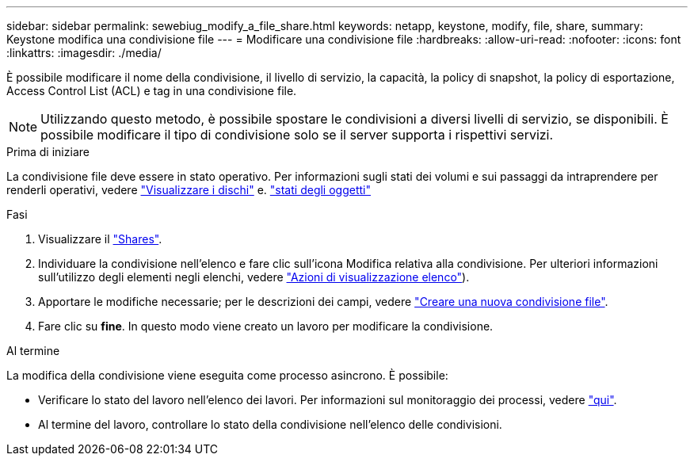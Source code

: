 ---
sidebar: sidebar 
permalink: sewebiug_modify_a_file_share.html 
keywords: netapp, keystone, modify, file, share, 
summary: Keystone modifica una condivisione file 
---
= Modificare una condivisione file
:hardbreaks:
:allow-uri-read: 
:nofooter: 
:icons: font
:linkattrs: 
:imagesdir: ./media/


[role="lead"]
È possibile modificare il nome della condivisione, il livello di servizio, la capacità, la policy di snapshot, la policy di esportazione, Access Control List (ACL) e tag in una condivisione file.


NOTE: Utilizzando questo metodo, è possibile spostare le condivisioni a diversi livelli di servizio, se disponibili. È possibile modificare il tipo di condivisione solo se il server supporta i rispettivi servizi.

.Prima di iniziare
La condivisione file deve essere in stato operativo. Per informazioni sugli stati dei volumi e sui passaggi da intraprendere per renderli operativi, vedere link:sewebiug_view_disks.html["Visualizzare i dischi"] e. link:sewebiug_netapp_service_engine_web_interface_overview.html#object-states["stati degli oggetti"]

.Fasi
. Visualizzare il link:sewebiug_view_shares.html#view-shares["Shares"].
. Individuare la condivisione nell'elenco e fare clic sull'icona Modifica relativa alla condivisione. Per ulteriori informazioni sull'utilizzo degli elementi negli elenchi, vedere link:sewebiug_netapp_service_engine_web_interface_overview.html#list-view["Azioni di visualizzazione elenco"]).
. Apportare le modifiche necessarie; per le descrizioni dei campi, vedere link:sewebiug_create_a_new_file_share.html["Creare una nuova condivisione file"].
. Fare clic su *fine*. In questo modo viene creato un lavoro per modificare la condivisione.


.Al termine
La modifica della condivisione viene eseguita come processo asincrono. È possibile:

* Verificare lo stato del lavoro nell'elenco dei lavori. Per informazioni sul monitoraggio dei processi, vedere link:sewebiug_netapp_service_engine_web_interface_overview.html#jobs-and-job-status-indicator["qui"].
* Al termine del lavoro, controllare lo stato della condivisione nell'elenco delle condivisioni.

